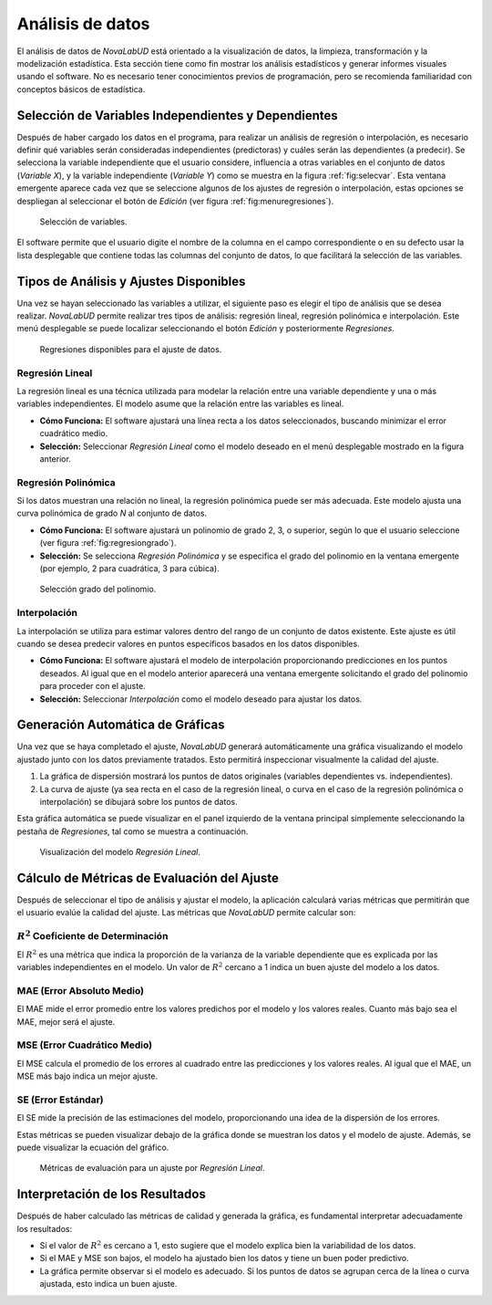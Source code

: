 .. _chapter:5:

Análisis de datos
=================

El análisis de datos de *NovaLabUD* está orientado a la visualización de datos, la limpieza, transformación y la modelización estadística. Esta sección tiene como fin mostrar los análisis estadísticos y generar informes visuales usando el software. No es necesario tener conocimientos previos de programación, pero se recomienda familiaridad con conceptos básicos de estadística.

Selección de Variables Independientes y Dependientes
----------------------------------------------------

Después de haber cargado los datos en el programa, para realizar un análisis de regresión o interpolación, es necesario definir qué variables serán consideradas independientes (predictoras) y cuáles serán las dependientes (a predecir). Se selecciona la variable independiente que el usuario considere, influencia a otras variables en el conjunto de datos (*Variable X*), y la variable independiente (*Variable Y*) como se muestra en la figura :ref:`fig:selecvar`. Esta ventana emergente aparece cada vez que se seleccione algunos de los ajustes de regresión o interpolación, estas opciones se despliegan al seleccionar el botón de *Edición* (ver figura :ref:`fig:menuregresiones`).

.. figure:: Figures/Analisis/selecvar.png
   :alt: Selección de variables.
   :name: fig:selecvar

   Selección de variables.

El software permite que el usuario digite el nombre de la columna en el campo correspondiente o en su defecto usar la lista desplegable que contiene todas las columnas del conjunto de datos, lo que facilitará la selección de las variables.

Tipos de Análisis y Ajustes Disponibles
---------------------------------------

Una vez se hayan seleccionado las variables a utilizar, el siguiente paso es elegir el tipo de análisis que se desea realizar. *NovaLabUD* permite realizar tres tipos de análisis: regresión lineal, regresión polinómica e interpolación. Este menú desplegable se puede localizar seleccionando el botón *Edición* y posteriormente *Regresiones*.

.. figure:: Figures/Analisis/regresiones00.png
   :alt: Regresiones disponibles para el ajuste de datos.
   :name: fig:menuregresiones

   Regresiones disponibles para el ajuste de datos.

Regresión Lineal
~~~~~~~~~~~~~~~~

La regresión lineal es una técnica utilizada para modelar la relación entre una variable dependiente y una o más variables independientes. El modelo asume que la relación entre las variables es lineal.

- **Cómo Funciona:** El software ajustará una línea recta a los datos seleccionados, buscando minimizar el error cuadrático medio.
- **Selección:** Seleccionar *Regresión Lineal* como el modelo deseado en el menú desplegable mostrado en la figura anterior.

Regresión Polinómica
~~~~~~~~~~~~~~~~~~~~

Si los datos muestran una relación no lineal, la regresión polinómica puede ser más adecuada. Este modelo ajusta una curva polinómica de grado *N* al conjunto de datos.

- **Cómo Funciona:** El software ajustará un polinomio de grado 2, 3, o superior, según lo que el usuario seleccione (ver figura :ref:`fig:regresiongrado`).
- **Selección:** Se selecciona *Regresión Polinómica* y se especifica el grado del polinomio en la ventana emergente (por ejemplo, 2 para cuadrática, 3 para cúbica).

.. figure:: Figures/Analisis/regresiones01.png
   :alt: Selección grado del polinomio.
   :name: fig:regresiongrado

   Selección grado del polinomio.

Interpolación
~~~~~~~~~~~~~

La interpolación se utiliza para estimar valores dentro del rango de un conjunto de datos existente. Este ajuste es útil cuando se desea predecir valores en puntos específicos basados en los datos disponibles.

- **Cómo Funciona:** El software ajustará el modelo de interpolación proporcionando predicciones en los puntos deseados. Al igual que en el modelo anterior aparecerá una ventana emergente solicitando el grado del polinomio para proceder con el ajuste.
- **Selección:** Seleccionar *Interpolación* como el modelo deseado para ajustar los datos.

Generación Automática de Gráficas
---------------------------------

Una vez que se haya completado el ajuste, *NovaLabUD* generará automáticamente una gráfica visualizando el modelo ajustado junto con los datos previamente tratados. Esto permitirá inspeccionar visualmente la calidad del ajuste.

1. La gráfica de dispersión mostrará los puntos de datos originales (variables dependientes vs. independientes).
2. La curva de ajuste (ya sea recta en el caso de la regresión lineal, o curva en el caso de la regresión polinómica o interpolación) se dibujará sobre los puntos de datos.

Esta gráfica automática se puede visualizar en el panel izquierdo de la ventana principal simplemente seleccionando la pestaña de *Regresiones*, tal como se muestra a continuación.

.. figure:: Figures/Analisis/regresiones02.png
   :alt: Visualización del modelo *Regresión Lineal*.
   :name: fig:regresion_vista

   Visualización del modelo *Regresión Lineal*.

Cálculo de Métricas de Evaluación del Ajuste
--------------------------------------------

Después de seleccionar el tipo de análisis y ajustar el modelo, la aplicación calculará varias métricas que permitirán que el usuario evalúe la calidad del ajuste. Las métricas que *NovaLabUD* permite calcular son:

:math:`R^2` Coeficiente de Determinación
~~~~~~~~~~~~~~~~~~~~~~~~~~~~~~~~~~

El :math:`R^2` es una métrica que indica la proporción de la varianza de la variable dependiente que es explicada por las variables independientes en el modelo. Un valor de :math:`R^2` cercano a 1 indica un buen ajuste del modelo a los datos.

MAE (Error Absoluto Medio)
~~~~~~~~~~~~~~~~~~~~~~~~~~

El MAE mide el error promedio entre los valores predichos por el modelo y los valores reales. Cuanto más bajo sea el MAE, mejor será el ajuste.

MSE (Error Cuadrático Medio)
~~~~~~~~~~~~~~~~~~~~~~~~~~~~

El MSE calcula el promedio de los errores al cuadrado entre las predicciones y los valores reales. Al igual que el MAE, un MSE más bajo indica un mejor ajuste.

SE (Error Estándar)
~~~~~~~~~~~~~~~~~~~

El SE mide la precisión de las estimaciones del modelo, proporcionando una idea de la dispersión de los errores.

Estas métricas se pueden visualizar debajo de la gráfica donde se muestran los datos y el modelo de ajuste. Además, se puede visualizar la ecuación del gráfico.

.. figure:: Figures/Analisis/regresiones03.png
   :alt: Métricas de evaluación para un ajuste por *Regresión Lineal*.
   :name: fig:metricas

   Métricas de evaluación para un ajuste por *Regresión Lineal*.

Interpretación de los Resultados
---------------------------------

Después de haber calculado las métricas de calidad y generada la gráfica, es fundamental interpretar adecuadamente los resultados:

- Si el valor de :math:`R^2` es cercano a 1, esto sugiere que el modelo explica bien la variabilidad de los datos.
- Si el MAE y MSE son bajos, el modelo ha ajustado bien los datos y tiene un buen poder predictivo.
- La gráfica permite observar si el modelo es adecuado. Si los puntos de datos se agrupan cerca de la línea o curva ajustada, esto indica un buen ajuste.